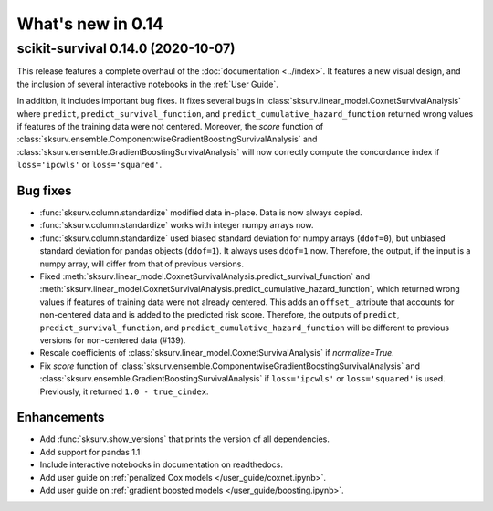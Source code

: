 .. _release_notes_0_14:

What's new in 0.14
==================

scikit-survival 0.14.0 (2020-10-07)
-----------------------------------

This release features a complete overhaul of the :doc:`documentation <../index>`.
It features a new visual design, and the inclusion of several interactive notebooks
in the :ref:`User Guide`.

In addition, it includes important bug fixes.
It fixes several bugs in :class:`sksurv.linear_model.CoxnetSurvivalAnalysis`
where ``predict``, ``predict_survival_function``, and ``predict_cumulative_hazard_function``
returned wrong values if features of the training data were not centered.
Moreover, the `score` function of :class:`sksurv.ensemble.ComponentwiseGradientBoostingSurvivalAnalysis`
and :class:`sksurv.ensemble.GradientBoostingSurvivalAnalysis` will now
correctly compute the concordance index if ``loss='ipcwls'`` or ``loss='squared'``.

Bug fixes
^^^^^^^^^

- :func:`sksurv.column.standardize` modified data in-place. Data is now always copied.
- :func:`sksurv.column.standardize` works with integer numpy arrays now.
- :func:`sksurv.column.standardize` used biased standard deviation for numpy arrays (``ddof=0``),
  but unbiased standard deviation for pandas objects (``ddof=1``). It always uses ``ddof=1`` now.
  Therefore, the output, if the input is a numpy array, will differ from that of previous versions.
- Fixed :meth:`sksurv.linear_model.CoxnetSurvivalAnalysis.predict_survival_function`
  and :meth:`sksurv.linear_model.CoxnetSurvivalAnalysis.predict_cumulative_hazard_function`,
  which returned wrong values if features of training data were not already centered.
  This adds an ``offset_`` attribute that accounts for non-centered data and is added to the
  predicted risk score. Therefore, the outputs of ``predict``, ``predict_survival_function``,
  and ``predict_cumulative_hazard_function`` will be different to previous versions for
  non-centered data (#139).
- Rescale coefficients of :class:`sksurv.linear_model.CoxnetSurvivalAnalysis` if
  `normalize=True`.
- Fix `score` function of :class:`sksurv.ensemble.ComponentwiseGradientBoostingSurvivalAnalysis`
  and :class:`sksurv.ensemble.GradientBoostingSurvivalAnalysis` if ``loss='ipcwls'`` or ``loss='squared'``
  is used. Previously, it returned ``1.0 - true_cindex``.

Enhancements
^^^^^^^^^^^^

- Add :func:`sksurv.show_versions` that prints the version of all dependencies.
- Add support for pandas 1.1
- Include interactive notebooks in documentation on readthedocs.
- Add user guide on :ref:`penalized Cox models </user_guide/coxnet.ipynb>`.
- Add user guide on :ref:`gradient boosted models </user_guide/boosting.ipynb>`.
